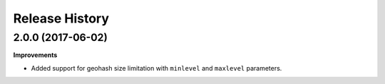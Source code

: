 .. :changelog:

Release History
---------------

2.0.0 (2017-06-02)
+++++++++++++++++++

**Improvements**

- Added support for geohash size limitation with ``minlevel`` and ``maxlevel`` parameters.